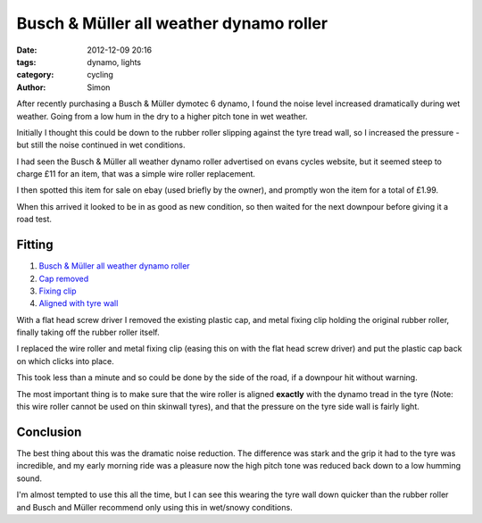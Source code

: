 Busch & Müller all weather dynamo roller
########################################

:date: 2012-12-09 20:16
:tags: dynamo, lights
:category: cycling
:author: Simon

After recently purchasing a Busch & Müller dymotec 6 dynamo, I found the
noise level increased dramatically during wet weather. Going from a low hum
in the dry to a higher pitch tone in wet weather.

Initially I thought this could be down to the rubber roller slipping against
the tyre tread wall, so I increased the pressure - but still the noise
continued in wet conditions.

I had seen the Busch & Müller all weather dynamo roller advertised on evans
cycles website, but it seemed steep to charge £11 for an item, that was a
simple wire roller replacement.

I then spotted this item for sale on ebay (used briefly by the owner),
and promptly won the item for a total of £1.99.

When this arrived it looked to be in as good as new condition, so then waited
for the next downpour before giving it a road test.

Fitting
-------

.. image:: /images/all_weather_roller/montage1.png
   :alt: Montage of parts
   :align: center
   :height: 466px
   :width: 700px

#. `Busch & Müller all weather dynamo roller`_
#. `Cap removed`_
#. `Fixing clip`_
#. `Aligned with tyre wall`_

With a flat head screw driver I removed the existing plastic cap, and metal
fixing clip holding the original rubber roller, finally taking off the
rubber roller itself.

I replaced the wire roller and metal fixing clip (easing this on with the flat
head screw driver) and put the plastic cap back on which clicks into place.

This took less than a minute and so could be done by the side of the road, if
a downpour hit without warning.

The most important thing is to make sure that the wire roller is aligned
**exactly** with the dynamo tread in the tyre (Note: this wire roller cannot
be used on thin skinwall tyres), and that the pressure on the tyre side wall
is fairly light.

Conclusion
----------

The best thing about this was the dramatic noise reduction. The difference was
stark and the grip it had to the tyre was incredible, and my early morning
ride was a pleasure now the high pitch tone was reduced back down to a low
humming sound.

I'm almost tempted to use this all the time, but I can see this wearing the
tyre wall down quicker than the rubber roller and Busch and Müller recommend
only using this in wet/snowy conditions.

.. _Busch & Müller all weather dynamo roller: /images/all_weather_roller/pieces.png
.. _Fixing clip: /images/all_weather_roller/fixing_clip_fitted.png
.. _Cap removed: /images/all_weather_roller/remove_cap.png
.. _Aligned with tyre wall: /images/all_weather_roller/aligned.png

